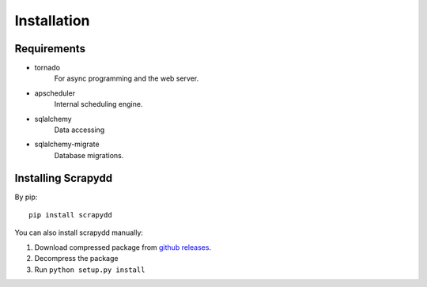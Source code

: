 Installation
============

Requirements
------------

* tornado
    For async programming and the web server.
* apscheduler
    Internal scheduling engine.
* sqlalchemy
    Data accessing
* sqlalchemy-migrate
    Database migrations.


Installing Scrapydd
-------------------
By pip::

    pip install scrapydd

You can also install scrapydd manually:

1. Download compressed package from `github releases`_.
2. Decompress the package
3. Run ``python setup.py install``



.. _github releases: https://github.com/kevenli/scrapydd/releases
